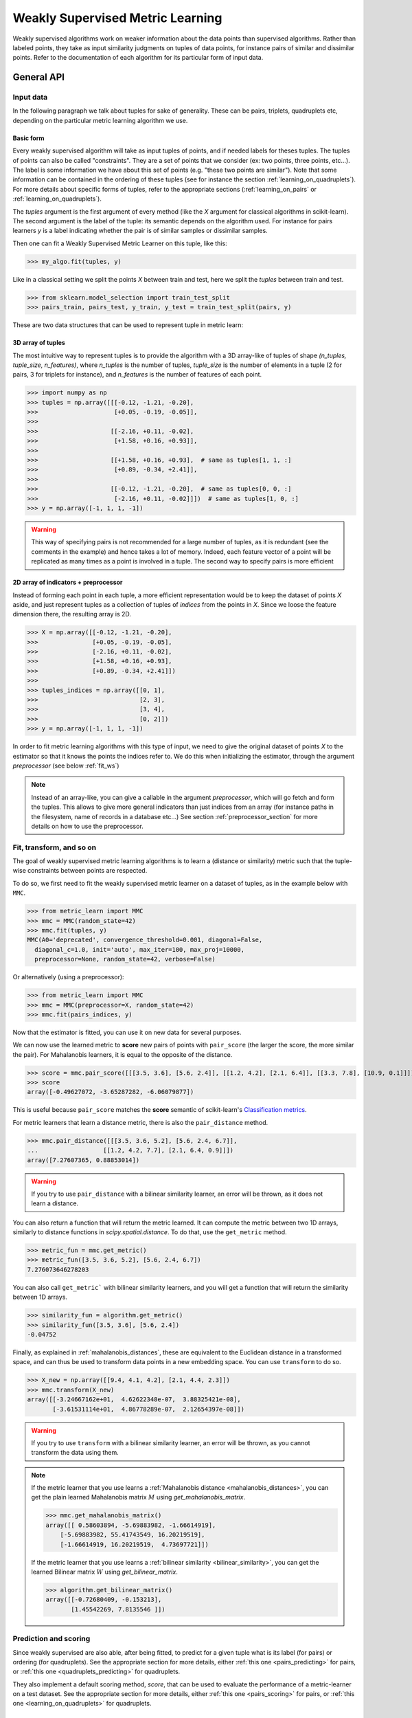 .. _weakly_supervised_section:

=================================
Weakly Supervised Metric Learning
=================================

Weakly supervised algorithms work on weaker information about the data points
than supervised algorithms. Rather than labeled points, they take as input
similarity judgments on tuples of data points, for instance pairs of similar
and dissimilar points. Refer to the documentation of each algorithm for its
particular form of input data.


General API
===========

Input data
----------

In the following paragraph we talk about tuples for sake of generality. These
can be pairs, triplets, quadruplets etc, depending on the particular metric
learning algorithm we use.

Basic form
^^^^^^^^^^

Every weakly supervised algorithm will take as input tuples of
points, and if needed labels for theses tuples. The tuples of points can
also be called "constraints". They are a set of points that we consider (ex:
two points, three points, etc...). The label is some information we have
about this set of points (e.g. "these two points are similar"). Note that
some information can be contained in the ordering of these tuples (see for
instance the section :ref:`learning_on_quadruplets`). For more details about
specific forms of tuples, refer to the appropriate sections 
(:ref:`learning_on_pairs` or :ref:`learning_on_quadruplets`).

The `tuples` argument is the first argument of every method (like the `X`
argument for classical algorithms in scikit-learn). The second argument is the
label of the tuple: its semantic depends on the algorithm used. For instance
for pairs learners `y` is a label indicating whether the pair is of similar
samples or dissimilar samples.

Then one can fit a Weakly Supervised Metric Learner on this tuple, like this:

>>> my_algo.fit(tuples, y)

Like in a classical setting we split the points `X` between train and test,
here we split the `tuples` between train and test.

>>> from sklearn.model_selection import train_test_split
>>> pairs_train, pairs_test, y_train, y_test = train_test_split(pairs, y)

These are two data structures that can be used to represent tuple in metric
learn:

3D array of tuples
^^^^^^^^^^^^^^^^^^

The most intuitive way to represent tuples is to provide the algorithm with a
3D array-like of tuples of shape `(n_tuples, tuple_size, n_features)`, where
`n_tuples` is the number of tuples, `tuple_size` is the number of elements
in a tuple (2 for pairs, 3 for triplets for instance), and `n_features` is
the number of features of each point.

.. topic:: Example:
   Here is an artificial dataset of 4 pairs of 2 points of 3 features each:

>>> import numpy as np
>>> tuples = np.array([[[-0.12, -1.21, -0.20],
>>>                     [+0.05, -0.19, -0.05]],
>>>
>>>                    [[-2.16, +0.11, -0.02],
>>>                     [+1.58, +0.16, +0.93]],
>>>
>>>                    [[+1.58, +0.16, +0.93],  # same as tuples[1, 1, :]
>>>                     [+0.89, -0.34, +2.41]],
>>>
>>>                    [[-0.12, -1.21, -0.20],  # same as tuples[0, 0, :]
>>>                     [-2.16, +0.11, -0.02]]])  # same as tuples[1, 0, :]
>>> y = np.array([-1, 1, 1, -1])

.. warning::

    This way of specifying pairs is not recommended for a large number
    of tuples, as it is redundant (see the comments in the example) and hence
    takes a lot of memory. Indeed, each feature vector of a point will be
    replicated as many times as a point is involved in a tuple. The second way
    to specify pairs is more efficient


2D array of indicators + preprocessor
^^^^^^^^^^^^^^^^^^^^^^^^^^^^^^^^^^^^^

Instead of forming each point in each tuple, a more efficient representation
would be to keep the dataset of points `X` aside, and just represent tuples
as a collection of tuples of *indices* from the points in `X`. Since we loose
the feature dimension there, the resulting array is 2D.

.. topic:: Example: An equivalent representation of the above pairs would be:

>>> X = np.array([[-0.12, -1.21, -0.20],
>>>               [+0.05, -0.19, -0.05],
>>>               [-2.16, +0.11, -0.02],
>>>               [+1.58, +0.16, +0.93],
>>>               [+0.89, -0.34, +2.41]])
>>>
>>> tuples_indices = np.array([[0, 1],
>>>                            [2, 3],
>>>                            [3, 4],
>>>                            [0, 2]])
>>> y = np.array([-1, 1, 1, -1])

In order to fit metric learning algorithms with this type of input, we need to
give the original dataset of points `X` to the estimator so that it knows
the points the indices refer to. We do this when initializing the estimator,
through the argument `preprocessor` (see below :ref:`fit_ws`)


.. note::

   Instead of an array-like, you can give a callable in the argument
   `preprocessor`, which will go fetch and form the tuples. This allows to
   give more general indicators than just indices from an array (for instance
   paths in the filesystem, name of records in a database etc...) See section
   :ref:`preprocessor_section` for more details on how to use the preprocessor.

.. _fit_ws:

Fit, transform, and so on
-------------------------

The goal of weakly supervised metric learning algorithms is to learn a (distance
or similarity) metric such that the tuple-wise constraints between points are
respected.

To do so, we first need to fit the weakly supervised metric learner on a dataset
of tuples, as in the example below with ``MMC``.

>>> from metric_learn import MMC
>>> mmc = MMC(random_state=42)
>>> mmc.fit(tuples, y)
MMC(A0='deprecated', convergence_threshold=0.001, diagonal=False,
  diagonal_c=1.0, init='auto', max_iter=100, max_proj=10000,
  preprocessor=None, random_state=42, verbose=False)

Or alternatively (using a preprocessor):

>>> from metric_learn import MMC
>>> mmc = MMC(preprocessor=X, random_state=42)
>>> mmc.fit(pairs_indices, y)

Now that the estimator is fitted, you can use it on new data for several
purposes.

We can now use the learned metric to **score** new pairs of points with ``pair_score``
(the larger the score, the more similar the pair). For Mahalanobis learners,
it is equal to the opposite of the distance.

>>> score = mmc.pair_score([[[3.5, 3.6], [5.6, 2.4]], [[1.2, 4.2], [2.1, 6.4]], [[3.3, 7.8], [10.9, 0.1]]])
>>> score
array([-0.49627072, -3.65287282, -6.06079877])

This is useful because ``pair_score`` matches the **score** semantic of 
scikit-learn's `Classification metrics
<https://scikit-learn.org/stable/modules/model_evaluation.html#classification-metrics>`_.

For metric learners that learn a distance metric, there is also the ``pair_distance``
method.

>>> mmc.pair_distance([[[3.5, 3.6, 5.2], [5.6, 2.4, 6.7]],
...                  [[1.2, 4.2, 7.7], [2.1, 6.4, 0.9]]])
array([7.27607365, 0.88853014])

.. warning::
    
    If you try to use ``pair_distance`` with a bilinear similarity learner, an error
    will be thrown, as it does not learn a distance.

You can also return a function that will return the metric learned. It can
compute the metric between two 1D arrays, similarly to distance functions in
`scipy.spatial.distance`. To do that, use the ``get_metric`` method.

>>> metric_fun = mmc.get_metric()
>>> metric_fun([3.5, 3.6, 5.2], [5.6, 2.4, 6.7])
7.276073646278203

You can also call ``get_metric``` with bilinear similarity learners, and you will get
a function that will return the similarity between 1D arrays.

>>> similarity_fun = algorithm.get_metric()
>>> similarity_fun([3.5, 3.6], [5.6, 2.4])
-0.04752

Finally, as explained in :ref:`mahalanobis_distances`, these are equivalent to the Euclidean
distance in a transformed space, and can thus be used to transform data points in
a new embedding space. You can use ``transform`` to do so.

>>> X_new = np.array([[9.4, 4.1, 4.2], [2.1, 4.4, 2.3]])
>>> mmc.transform(X_new)
array([[-3.24667162e+01,  4.62622348e-07,  3.88325421e-08],
       [-3.61531114e+01,  4.86778289e-07,  2.12654397e-08]])

.. warning::
    
    If you try to use ``transform`` with a bilinear similarity learner, an error will
    be thrown, as you cannot transform the data using them.

.. note::

    If the metric learner that you use learns a :ref:`Mahalanobis distance
    <mahalanobis_distances>`, you can get the plain learned Mahalanobis
    matrix :math:`M` using `get_mahalanobis_matrix`.

    >>> mmc.get_mahalanobis_matrix()
    array([[ 0.58603894, -5.69883982, -1.66614919],
        [-5.69883982, 55.41743549, 16.20219519],
        [-1.66614919, 16.20219519,  4.73697721]])

    If the metric learner that you use learns a :ref:`bilinear similarity
    <bilinear_similarity>`, you can get the learned Bilinear
    matrix :math:`W` using `get_bilinear_matrix`.

    >>> algorithm.get_bilinear_matrix()
    array([[-0.72680409, -0.153213],
           [1.45542269, 7.8135546 ]])

.. _sklearn_compat_ws:

Prediction and scoring
----------------------

Since weakly supervised are also able, after being fitted, to predict for a
given tuple what is its label (for pairs) or ordering (for quadruplets). See
the appropriate section for more details, either :ref:`this
one <pairs_predicting>` for pairs, or :ref:`this one
<quadruplets_predicting>` for quadruplets.

They also implement a default scoring method, `score`, that can be
used to evaluate the performance of a metric-learner on a test dataset. See
the appropriate section for more details, either :ref:`this
one <pairs_scoring>` for pairs, or :ref:`this one <learning_on_quadruplets>`
for quadruplets.

Scikit-learn compatibility
--------------------------

Weakly supervised estimators are compatible with scikit-learn routines for
model selection (`sklearn.model_selection.cross_val_score`,
`sklearn.model_selection.GridSearchCV`, etc).

Example:

>>> from metric_learn import MMC
>>> import numpy as np
>>> from sklearn.datasets import load_iris
>>> from sklearn.model_selection import cross_val_score
>>> rng = np.random.RandomState(42)
>>> X, _ = load_iris(return_X_y=True)
>>> # let's sample 30 random pairs and labels of pairs
>>> pairs_indices = rng.randint(X.shape[0], size=(30, 2))
>>> y = 2 * rng.randint(2, size=30) - 1
>>> mmc = MMC(preprocessor=X)
>>> cross_val_score(mmc, pairs_indices, y)

.. _learning_on_pairs:

Learning on pairs
=================

Some metric learning algorithms learn on pairs of samples. In this case, one
should provide the algorithm with `n_samples` pairs of points, with a
corresponding target containing `n_samples` values being either +1 or -1.
These values indicate whether the given pairs are similar points or
dissimilar points.

Fitting
-------
Here is an example for fitting on pairs (see :ref:`fit_ws` for more details on
the input data format and how to fit, in the general case of learning on
tuples).

>>> from metric_learn import MMC
>>> pairs = np.array([[[1.2, 3.2], [2.3, 5.5]],
>>>                   [[4.5, 2.3], [2.1, 2.3]]])
>>> y_pairs = np.array([1, -1])
>>> mmc = MMC(random_state=42)
>>> mmc.fit(pairs, y_pairs)
MMC(convergence_threshold=0.001, diagonal=False,
    diagonal_c=1.0, init='auto', max_iter=100, max_proj=10000, preprocessor=None,
    random_state=42, verbose=False)

Here, we learned a metric that puts the two first points closer
together in the transformed space, and the two next points further away from
each other.

.. _pairs_predicting:

Prediction
----------

When a pairs learner is fitted, it is also able to predict, for an unseen
pair, whether it is a pair of similar or dissimilar points.

>>> mmc.predict([[[0.6, 1.6], [1.15, 2.75]],
...              [[3.2, 1.1], [5.4, 6.1]]])
array([1, -1])

.. _calibration:

Prediction threshold
^^^^^^^^^^^^^^^^^^^^

Predicting whether a new pair represents similar or dissimilar
samples requires to set a threshold on the learned distance, so that points
closer (in the learned space) than this threshold are predicted as similar,
and points further away are predicted as dissimilar. Several methods are
possible for this thresholding.

- **Calibration at fit time**: The threshold is set with `calibrate_threshold`
  (see below) on the training set. You can specify the calibration
  parameters directly
  in the `fit` method with the `threshold_params` parameter (see the
  documentation of the `fit` method of any metric learner that learns on pairs
  of points for more information). Note that calibrating on the training set
  may cause some overfitting. If you want to avoid that, calibrate the
  threshold after fitting, on a validation set.

  >>> mmc.fit(pairs, y) # will fit the threshold automatically after fitting

- **Calibration on validation set**: calling `calibrate_threshold` will
  calibrate the threshold to achieve a particular score on a validation set,
  the score being among the classical scores for classification (accuracy, f1
  score...).

  >>> mmc.calibrate_threshold(pairs, y)

- **Manual threshold**: calling `set_threshold` will set the threshold to a
  particular value.

  >>> mmc.set_threshold(0.4)

See also: `sklearn.calibration`.

.. _pairs_scoring:

Scoring
-------

Pair metric learners can also return a `decision_function` for a set of pairs.
It is basically the "score" that will be thresholded to find the prediction
for the pair. This score corresponds to the opposite of the distance in the
new space (higher score means points are similar, and lower score dissimilar).

>>> mmc.decision_function([[[0.6, 1.6], [1.15, 2.75]],
...                        [[3.2, 1.1], [5.4, 6.1]]])
array([-0.12811124, -0.74750256])

This allows to use common scoring functions for binary classification, like
`sklearn.metrics.accuracy_score` for instance, which
can be used inside cross-validation routines:

>>> from sklearn.model_selection import cross_val_score
>>> pairs_test = np.array([[[0.6, 1.6], [1.15, 2.75]],
...                        [[3.2, 1.1], [5.4, 6.1]],
...                        [[7.7, 5.6], [1.23, 8.4]]])
>>> y_test = np.array([-1., 1., -1.])
>>> cross_val_score(mmc, pairs_test, y_test, scoring='accuracy')
array([1., 0., 1.])

Pairs learners also have a default score, which basically
returns the `sklearn.metrics.roc_auc_score` (which is threshold-independent).

>>> pairs_test = np.array([[[0.6, 1.6], [1.15, 2.75]],
...                        [[3.2, 1.1], [5.4, 6.1]],
...                        [[7.7, 5.6], [1.23, 8.4]]])
>>> y_test = np.array([1., -1., -1.])
>>> mmc.score(pairs_test, y_test)
1.0

.. note::
   See :ref:`fit_ws` for more details on metric learners functions that are
   not specific to learning on pairs, like `transform`, `pair_distance`,
   `pair_score`, `get_metric` and `get_mahalanobis_matrix`.

Algorithms
----------

.. _itml:

:py:class:`ITML <metric_learn.ITML>`
^^^^^^^^^^^^^^^^^^^^^^^^^^^^^^^^^^^^

Information Theoretic Metric Learning (:py:class:`ITML <metric_learn.ITML>`)

`ITML` minimizes the (differential) relative entropy, aka Kullback–Leibler 
divergence, between two multivariate Gaussians subject to constraints on the 
associated Mahalanobis distance, which can be formulated into a Bregman 
optimization problem by minimizing the LogDet divergence subject to 
linear constraints. This algorithm can handle a wide variety of constraints
and can optionally incorporate a prior on the distance function. Unlike some
other methods, `ITML` does not rely on an eigenvalue computation or 
semi-definite programming.


Given a Mahalanobis distance parameterized by :math:`M`, its corresponding 
multivariate Gaussian is denoted as:

.. math::
    p(\mathbf{x}; \mathbf{M}) = \frac{1}{Z}\exp(-\frac{1}{2}d_\mathbf{M}
    (\mathbf{x}, \mu)) 
    =  \frac{1}{Z}\exp(-\frac{1}{2}((\mathbf{x} - \mu)^T\mathbf{M}
    (\mathbf{x} - \mu)) 

where :math:`Z` is the normalization constant, the inverse of Mahalanobis 
matrix :math:`\mathbf{M}^{-1}` is the covariance of the Gaussian.

Given pairs of similar points :math:`S` and pairs of dissimilar points 
:math:`D`, the distance metric learning problem is to minimize the LogDet
divergence, which is equivalent as minimizing :math:`\textbf{KL}(p(\mathbf{x}; 
\mathbf{M}_0) || p(\mathbf{x}; \mathbf{M}))`:

.. math::

    \min_\mathbf{A} D_{\ell \mathrm{d}}\left(M, M_{0}\right) = 
    \operatorname{tr}\left(M M_{0}^{-1}\right)-\log \operatorname{det}
    \left(M M_{0}^{-1}\right)-n\\
    \text{subject to } \quad d_\mathbf{M}(\mathbf{x}_i, \mathbf{x}_j) 
    \leq u \qquad (\mathbf{x}_i, \mathbf{x}_j)\in S \\
    d_\mathbf{M}(\mathbf{x}_i, \mathbf{x}_j) \geq l \qquad (\mathbf{x}_i, 
    \mathbf{x}_j)\in D


where :math:`u` and :math:`l` is the upper and the lower bound of distance
for similar and dissimilar pairs respectively, and :math:`\mathbf{M}_0` 
is the prior distance metric, set to identity matrix by default, 
:math:`D_{\ell \mathrm{d}}(\cdot)` is the log determinant.

.. topic:: Example Code:

::

    from metric_learn import ITML

    pairs = [[[1.2, 7.5], [1.3, 1.5]],
             [[6.4, 2.6], [6.2, 9.7]],
             [[1.3, 4.5], [3.2, 4.6]],
             [[6.2, 5.5], [5.4, 5.4]]]
    y = [1, 1, -1, -1]

    # in this task we want points where the first feature is close to be closer
    # to each other, no matter how close the second feature is


    itml = ITML()
    itml.fit(pairs, y)

.. topic:: References:

    .. [1] Jason V. Davis, et al. `Information-theoretic Metric Learning <https://icml.cc/imls/conferences/2007/proceedings/papers/404.pdf>`_. ICML 2007

    .. [2] Adapted from Matlab code at http://www.cs.utexas.edu/users/pjain/itml/


.. _sdml:

:py:class:`SDML <metric_learn.SDML>`
^^^^^^^^^^^^^^^^^^^^^^^^^^^^^^^^^^^^

Sparse High-Dimensional Metric Learning
(:py:class:`SDML <metric_learn.SDML>`)

`SDML` is an efficient sparse metric learning in high-dimensional space via 
double regularization: an L1-penalization on the off-diagonal elements of the 
Mahalanobis matrix :math:`\mathbf{M}`, and a log-determinant divergence between 
:math:`\mathbf{M}` and :math:`\mathbf{M_0}` (set as either :math:`\mathbf{I}` 
or :math:`\mathbf{\Omega}^{-1}`, where :math:`\mathbf{\Omega}` is the 
covariance matrix).

The formulated optimization on the semi-definite matrix :math:`\mathbf{M}` 
is convex:

.. math::

    \min_{\mathbf{M}} = \text{tr}((\mathbf{M}_0 + \eta \mathbf{XLX}^{T})
    \cdot \mathbf{M}) - \log\det \mathbf{M} + \lambda ||\mathbf{M}||_{1, off}

where :math:`\mathbf{X}=[\mathbf{x}_1, \mathbf{x}_2, ..., \mathbf{x}_n]` is 
the training data, the incidence matrix :math:`\mathbf{K}_{ij} = 1` if 
:math:`(\mathbf{x}_i, \mathbf{x}_j)` is a similar pair, otherwise -1. The 
Laplacian matrix :math:`\mathbf{L}=\mathbf{D}-\mathbf{K}` is calculated from 
:math:`\mathbf{K}` and :math:`\mathbf{D}`, a diagonal matrix whose entries are 
the sums of the row elements of :math:`\mathbf{K}`., :math:`||\cdot||_{1, off}` 
is the off-diagonal L1 norm.


.. topic:: Example Code:

::

    from metric_learn import SDML

    pairs = [[[1.2, 7.5], [1.3, 1.5]],
             [[6.4, 2.6], [6.2, 9.7]],
             [[1.3, 4.5], [3.2, 4.6]],
             [[6.2, 5.5], [5.4, 5.4]]]
    y = [1, 1, -1, -1]

    # in this task we want points where the first feature is close to be closer
    # to each other, no matter how close the second feature is

    sdml = SDML()
    sdml.fit(pairs, y)

.. topic:: References:

    .. [1] Qi et al.
       `An efficient sparse metric learning in high-dimensional space via
       L1-penalized log-determinant regularization <https://icml.cc/Conferences/2009/papers/46.pdf>`_.
       ICML 2009.

    .. [2] Code adapted from https://gist.github.com/kcarnold/5439945

.. _rca:

:py:class:`RCA <metric_learn.RCA>`
^^^^^^^^^^^^^^^^^^^^^^^^^^^^^^^^^

Relative Components Analysis (:py:class:`RCA <metric_learn.RCA>`)

`RCA` learns a full rank Mahalanobis distance metric based on a weighted sum of
in-chunklets covariance matrices. It applies a global linear transformation to 
assign large weights to relevant dimensions and low weights to irrelevant 
dimensions. Those relevant dimensions are estimated using "chunklets", subsets 
of points that are known to belong to the same class.

For a training set with :math:`n` training points in :math:`k` chunklets, the 
algorithm is efficient since it simply amounts to computing

.. math::

      \mathbf{C} = \frac{1}{n}\sum_{j=1}^k\sum_{i=1}^{n_j}
      (\mathbf{x}_{ji}-\hat{\mathbf{m}}_j)
      (\mathbf{x}_{ji}-\hat{\mathbf{m}}_j)^T


where chunklet :math:`j` consists of :math:`\{\mathbf{x}_{ji}\}_{i=1}^{n_j}` 
with a mean :math:`\hat{m}_j`. The inverse of :math:`\mathbf{C}^{-1}` is used 
as the Mahalanobis matrix.

.. topic:: Example Code:

::

    from metric_learn import RCA

    X = [[-0.05,  3.0],[0.05, -3.0],
        [0.1, -3.55],[-0.1, 3.55],
        [-0.95, -0.05],[0.95, 0.05],
        [0.4,  0.05],[-0.4, -0.05]]
    chunks = [0, 0, 1, 1, 2, 2, 3, 3]

    rca = RCA()
    rca.fit(X, chunks)

.. topic:: References:

    .. [1] Shental et al. `Adjustment learning and relevant component analysis
       <http://citeseerx.ist.psu.edu/viewdoc/download?doi=10.1.1.19.2871
       &rep=rep1&type=pdf>`_. ECCV 2002

    .. [2] Bar-Hillel et al. `Learning distance functions using equivalence relations <https://aaai.org/Papers/ICML/2003/ICML03-005.pdf>`_. ICML 2003

    .. [3] Bar-Hillel et al. `Learning a Mahalanobis metric from equivalence constraints <http://www.jmlr.org/papers/volume6/bar-hillel05a/bar-hillel05a.pdf>`_. JMLR 2005

.. _mmc:

:py:class:`MMC <metric_learn.MMC>`
^^^^^^^^^^^^^^^^^^^^^^^^^^^^^^^^^^

Metric Learning with Application for Clustering with Side Information
(:py:class:`MMC <metric_learn.MMC>`)

`MMC` minimizes the sum of squared distances between similar points, while
enforcing the sum of distances between dissimilar ones to be greater than one. 
This leads to a convex and, thus, local-minima-free optimization problem that 
can be solved efficiently. 
However, the algorithm involves the computation of eigenvalues, which is the 
main speed-bottleneck. Since it has initially been designed for clustering 
applications, one of the implicit assumptions of MMC is that all classes form 
a compact set, i.e., follow a unimodal distribution, which restricts the 
possible use-cases of this method. However, it is one of the earliest and a 
still often cited technique.

The algorithm aims at minimizing the sum of distances between all the similar 
points, while constrains the sum of distances between dissimilar points:

.. math::

      \min_{\mathbf{M}\in\mathbb{S}_+^d}\sum_{(\mathbf{x}_i, 
      \mathbf{x}_j)\in S} d_{\mathbf{M}}(\mathbf{x}_i, \mathbf{x}_j)
      \qquad \qquad \text{s.t.} \qquad \sum_{(\mathbf{x}_i, \mathbf{x}_j)
      \in D} d^2_{\mathbf{M}}(\mathbf{x}_i, \mathbf{x}_j) \geq 1

.. topic:: Example Code:

::

    from metric_learn import MMC

    pairs = [[[1.2, 7.5], [1.3, 1.5]],
             [[6.4, 2.6], [6.2, 9.7]],
             [[1.3, 4.5], [3.2, 4.6]],
             [[6.2, 5.5], [5.4, 5.4]]]
    y = [1, 1, -1, -1]

    # in this task we want points where the first feature is close to be closer
    # to each other, no matter how close the second feature is

    mmc = MMC()
    mmc.fit(pairs, y)

.. topic:: References:

  .. [1] Xing et al. `Distance metric learning with application to clustering with
        side-information <http://papers.nips
        .cc/paper/2164-distance-metric-learning-with-application-to-clustering
        -with-side-information.pdf>`_. NIPS 2002
  .. [2] Adapted from Matlab code http://www.cs.cmu.edu/%7Eepxing/papers/Old_papers/code_Metric_online.tar.gz

.. _learning_on_triplets:

Learning on triplets
====================

Some metric learning algorithms learn on triplets of samples. In this case,
one should provide the algorithm with `n_samples` triplets of points. The
semantic of each triplet is that the first point should be closer to the
second point than to the third one.

If :math:`P` is the set of points, and :math:`p_i,  p_i^{+}, p_i^{-} \in P`
are arbitrary points in :math:`P`, then a triplet of the form
:math:`(p_i, p_i^{+}, p_i^{-})` suggests that
:math:`S(p_i, p_i^{+}) > S(p_i, p_i^{-})` for a similarity function :math:`S`,
or equivalently :math:`d(p_i, p_i^{+}) < d(p_i, p_i^{-})` for a pseudo-distance
function :math:`d`.

Some algorithms will learn :math:`S`, while others will learn :math:`d`.

Fitting
-------
Here is an example for fitting on triplets (see :ref:`fit_ws` for more
details on the input data format and how to fit, in the general case of
learning on tuples).

>>> from metric_learn import SCML
>>> triplets = np.array([[[1.2, 3.2], [2.3, 5.5], [2.1, 0.6]],
>>>                      [[4.5, 2.3], [2.1, 2.3], [7.3, 3.4]]])
>>> scml = SCML(random_state=42)
>>> scml.fit(triplets)
SCML(beta=1e-5, B=None, max_iter=100000, verbose=False,
    preprocessor=None, random_state=None)

Or alternatively (using a preprocessor):

>>> X = np.array([[[1.2, 3.2], 
>>>                [2.3, 5.5],
>>>                [2.1, 0.6],
>>>                [4.5, 2.3],
>>>                [2.1, 2.3],
>>>                [7.3, 3.4]])
>>> triplets_indices = np.array([[0, 1, 2], [3, 4, 5]])
>>> scml = SCML(preprocessor=X, random_state=42)
>>> scml.fit(triplets_indices)
SCML(beta=1e-5, B=None, max_iter=100000, verbose=False,
   preprocessor=array([[1.2, 3.2],
       [2.3, 5.5],
       [2.4, 6.7],
       [2.1, 0.6],
       [4.5, 2.3],
       [2.1, 2.3],
       [0.6, 1.2],
       [7.3, 3.4]]),
    random_state=None)


Here, we want to learn a metric that, for each of the two
`triplets`, will make the first point closer to the
second point than to the third one.

.. _triplets_predicting:

Prediction
----------

When a triplets learner is fitted, it is also able to predict, for an
upcoming triplet, whether the first point is closer to the second point 
than to the third one (+1), or not (-1).

>>> triplets_test = np.array(
... [[[5.6, 5.3], [2.2, 2.1], [1.2, 3.4]],
...  [[6.0, 4.2], [4.3, 1.2], [0.1, 7.8]]])
>>> scml.predict(triplets_test)
array([-1.,  1.])

.. _triplets_scoring:

Scoring
-------

Triplet metric learners can also return a `decision_function` for a set of triplets,
which corresponds to the distance between the first two points minus the distance
between the first and last points of the triplet (the higher the value, the more
similar the first point to the second point compared to the last one). This "score"
can be interpreted as a measure of likeliness of having a +1 prediction for this 
triplet.

>>> scml.decision_function(triplets_test)
array([-1.75700306,  4.98982131])

In the above example, for the first triplet in `triplets_test`, the first 
point is predicted less similar to the second point than to the last point
(they are further away in the transformed space).

Unlike pairs learners, triplets learners do not allow to give a `y` when fitting: we
assume that the ordering of points within triplets is such that the training triplets
are all positive. Therefore, it is not possible to use scikit-learn scoring functions
(such as 'f1_score') for triplets learners.

However, triplets learners do have a default scoring function, which will
basically return the accuracy score on a given test set, i.e. the proportion
of triplets that have the right predicted ordering.

>>> scml.score(triplets_test)
0.5

.. note::
   See :ref:`fit_ws` for more details on metric learners functions that are
   not specific to learning on pairs, like `transform`, `pair_distance`,
   `pair_score`, `get_metric` and `get_mahalanobis_matrix`.




Algorithms
----------

.. _scml:

:py:class:`SCML <metric_learn.SCML>`
^^^^^^^^^^^^^^^^^^^^^^^^^^^^^^^^^^^^

Sparse Compositional Metric Learning
(:py:class:`SCML <metric_learn.SCML>`)

`SCML` learns a squared Mahalanobis distance from triplet constraints by
optimizing sparse positive weights assigned to a set of :math:`K` rank-one
PSD bases. This can be formulated as an optimization problem with only
:math:`K` parameters, that can be solved with an efficient stochastic
composite scheme.

The Mahalanobis matrix :math:`M` is built from a basis set :math:`B = \{b_i\}_{i=\{1,...,K\}}`
weighted by a :math:`K` dimensional vector :math:`w = \{w_i\}_{i=\{1,...,K\}}` as:

.. math::

    M = \sum_{i=1}^K w_i b_i b_i^T = B \cdot diag(w) \cdot B^T \quad w_i \geq 0

Learning :math:`M` in this form makes it PSD by design, as it is a
nonnegative sum of PSD matrices. The basis set :math:`B` is fixed in advance
and it is possible to construct it from the data. The optimization problem
over :math:`w` is formulated as a classic margin-based hinge loss function
involving the set :math:`C` of triplets. A regularization :math:`\ell_1`
is added to yield a sparse combination. The formulation is the following:

.. math::

    \min_{w\geq 0} \sum_{(x_i,x_j,x_k)\in C} [1 + d_w(x_i,x_j)-d_w(x_i,x_k)]_+ + \beta||w||_1

where :math:`[\cdot]_+` is the hinge loss. 
 
.. topic:: Example Code:

::

    from metric_learn import SCML

    triplets = [[[1.2, 7.5], [1.3, 1.5], [6.2, 9.7]],
                [[1.3, 4.5], [3.2, 4.6], [5.4, 5.4]],
                [[3.2, 7.5], [3.3, 1.5], [8.2, 9.7]],
                [[3.3, 4.5], [5.2, 4.6], [7.4, 5.4]]]

    scml = SCML()
    scml.fit(triplets)

.. topic:: References:

  .. [1] Y. Shi, A. Bellet and F. Sha. `Sparse Compositional Metric Learning.
         <http://researchers.lille.inria.fr/abellet/papers/aaai14.pdf>`_. \
         (AAAI), 2014.

  .. [2] Adapted from original \
         `Matlab implementation.<https://github.com/bellet/SCML>`_.


.. _oasis:

:py:class:`OASIS <metric_learn.OASIS>`
^^^^^^^^^^^^^^^^^^^^^^^^^^^^^^^^^^^^

Online Algorithm for Scalable Image Similarity
(:py:class:`OASIS <metric_learn.OASIS>`)

`OASIS` learns a bilinear similarity from triplet constraints with an online
Passive-Agressive (PA) algorithm approach. The bilinear similarity
between :math:`p_1` and :math:`p_2` is defined as :math:`p_{1}^{T} W p_2`
where :math:`W` is the learned matrix by OASIS. This particular algorithm
is fast as it scales linearly with the number of samples.

The aim is to find a parametric similarity function :math:`S` such that all
triplets of the form :math:`(p_i, p_{i}^{+}, p_{i}^{-})` obey
:math:`S_W (p_i, p_{i}^{+}) > S_W (p_i, p_{i}^{-}) + 1`. Which means there
must be a margin of :math:`1` when satisfiyng the triplet definition.

Given the loss function:

.. math::

    l_W (p_i, p_{i}^{+}, p_{i}^{-}) = max\{0, 1 - S_W (p_i, p_{i}^{+}) + S_W (p_i, p_{i}^{-})\}

The goal is to minimize a global loss :math:`L_W` that accumulates hinge
losses over all possible triplets:

.. math::

    L_W = \sum_{(p_i, p_{i}^{+}, p_{i}^{-}) \in P} l_W (p_i, p_{i}^{+}, p_{i}^{-})

In order to minimize this loss, a Passive-Aggressive algorithm is applied
iteratively over triplets to optimize :math:`W`. First :math:`W` is initialized to
some value :math:`W^0`. Then, at each training iteration :math:`i`, a random triplet
:math:`(p_i, p_{i}^{+}, p_{i}^{-})` is selected, and solve the following convex
problem with soft margin:

.. math::
    
    W^i = argmin \frac{1}{2} {\lVert W - W^{i-1} \rVert}_{Fro}^{2} + C\xi\\
    s.t. \quad l_W (p_i, p_{i}^{+}, p_{i}^{-}) \quad and \quad \xi \geq 0

where :math:`{\lVert \cdot \rVert}_{Fro}^{2}` is the Frobenius norm
(point-wise :math:`L_2` norm). Therefore, at each iteration :math:`i`, :math:`W^i`
is selected to optimize a trade-off between remaining close to the previous
parameters :math:`W^{i-1}` and minimizing the loss on the current triplet
:math:`l_W (p_i, p_{i}^{+}, p_{i}^{-})`. The aggressiveness parameter :math:`C`
controls this trade-off.

As this algorithm learns a bilinear similarity, the learned matrix :math:`W`
is not guaranteed to be symmetric nor semi-positive definite (SPD). So it may
happen that for any pair of points :math:`(x,y) \in P` with :math:`x \ne y` that
:math:`S(x, y) \ne S(y,x)` and :math:`S(x,x) \ne 0`. Also notice that :math:`S(x, y) \in \mathbb{R}`
for all :math:`x, y \in P`.

.. topic:: Example Code:

::

    from metric_learn import OASIS

    triplets = [[[1.2, 7.5], [1.3, 1.5], [6.2, 9.7]],
                [[1.3, 4.5], [3.2, 4.6], [5.4, 5.4]],
                [[3.2, 7.5], [3.3, 1.5], [8.2, 9.7]],
                [[3.3, 4.5], [5.2, 4.6], [7.4, 5.4]]]

    oasis = OASIS()
    oasis.fit(triplets)

.. topic:: References:

  .. [1] Chechik, Gal and Sharma, Varun and Shalit, Uri and Bengio, Samy
         `Large Scale Online Learning of Image Similarity Through Ranking.
         <https://www.jmlr.org/papers/volume11/chechik10a/chechik10a.pdf>`_. \
         , JMLR 2010.

  .. [2] Adapted from original \
         `Matlab implementation.<https://chechiklab.biu.ac.il/~gal/Research/OASIS/index.html>`_.

.. _learning_on_quadruplets:

Learning on quadruplets
=======================

Some metric learning algorithms learn on quadruplets of samples. In this case,
one should provide the algorithm with `n_samples` quadruplets of points. The
semantic of each quadruplet is that the first two points should be closer
together than the last two points.

Fitting
-------
Here is an example for fitting on quadruplets (see :ref:`fit_ws` for more
details on the input data format and how to fit, in the general case of
learning on tuples).

>>> from metric_learn import LSML
>>> quadruplets = np.array([[[1.2, 3.2], [2.3, 5.5], [2.4, 6.7], [2.1, 0.6]],
>>>                         [[4.5, 2.3], [2.1, 2.3], [0.6, 1.2], [7.3, 3.4]]])
>>> lsml = LSML(random_state=42)
>>> lsml.fit(quadruplets)
LSML(max_iter=1000, preprocessor=None, prior=None, random_state=42, tol=0.001,
   verbose=False)

Or alternatively (using a preprocessor):

>>> X = np.array([[1.2, 3.2],
>>>               [2.3, 5.5],
>>>               [2.4, 6.7],
>>>               [2.1, 0.6],
>>>               [4.5, 2.3],
>>>               [2.1, 2.3],
>>>               [0.6, 1.2],
>>>               [7.3, 3.4]])
>>> quadruplets_indices = np.array([[0, 1, 2, 3], [4, 5, 6, 7]])
>>> lsml = LSML(preprocessor=X, random_state=42)
>>> lsml.fit(quadruplets_indices)
LSML(max_iter=1000,
   preprocessor=array([[1.2, 3.2],
       [2.3, 5.5],
       [2.4, 6.7],
       [2.1, 0.6],
       [4.5, 2.3],
       [2.1, 2.3],
       [0.6, 1.2],
       [7.3, 3.4]]),
   prior=None, random_state=42, tol=0.001, verbose=False)


Here, we want to learn a metric that, for each of the two
`quadruplets`, will put the two first points closer together than the two
last points.

.. _quadruplets_predicting:

Prediction
----------

When a quadruplets learner is fitted, it is also able to predict, for an
upcoming quadruplet, whether the two first points are more similar than the
two last points (+1), or not (-1).

>>> quadruplets_test = np.array(
... [[[5.6, 5.3], [2.2, 2.1], [0.4, 0.6], [1.2, 3.4]],
...  [[6.0, 4.2], [4.3, 1.2], [4.5, 0.6], [0.1, 7.8]]])
>>> lsml.predict(quadruplets_test)
array([-1.,  1.])

.. _quadruplets_scoring:

Scoring
-------

Quadruplet metric learners can also return a `decision_function` for a set of
quadruplets, which corresponds to the distance between the first pair of points minus 
the distance between the second pair of points of the triplet (the higher the value,
the more similar the first pair is than the last pair). 
This "score" can be interpreted as a measure of likeliness of having a +1 prediction 
for this quadruplet.

>>> lsml.decision_function(quadruplets_test)
array([-1.75700306,  4.98982131])

In the above example, for the first quadruplet in `quadruplets_test`, the
two first points are predicted less similar than the two last points (they
are further away in the transformed space).

Like triplet learners, quadruplets learners do not allow to give a `y` when fitting: we
assume that the ordering of points within triplets is such that the training triplets
are all positive. Therefore, it is not possible to use scikit-learn scoring functions
(such as 'f1_score') for triplets learners.

However, quadruplets learners do have a default scoring function, which will
basically return the accuracy score on a given test set, i.e. the proportion
of quadruplets have the right predicted ordering.

>>> lsml.score(quadruplets_test)
0.5

.. note::
   See :ref:`fit_ws` for more details on metric learners functions that are
   not specific to learning on pairs, like `transform`, `pair_distance`,
   `pair_score`, `get_metric` and `get_mahalanobis_matrix`.




Algorithms
----------

.. _lsml:

:py:class:`LSML <metric_learn.LSML>`
^^^^^^^^^^^^^^^^^^^^^^^^^^^^^^^^^^^^

Metric Learning from Relative Comparisons by Minimizing Squared Residual
(:py:class:`LSML <metric_learn.LSML>`)

`LSML` proposes a simple, yet effective, algorithm that minimizes a convex 
objective function corresponding to the sum of squared residuals of 
constraints. This algorithm uses the constraints in the form of the 
relative distance comparisons, such method is especially useful where 
pairwise constraints are not natural to obtain, thus pairwise constraints 
based algorithms become infeasible to be deployed. Furthermore, its sparsity 
extension leads to more stable estimation when the dimension is high and 
only a small amount of constraints is given.

The loss function of each constraint 
:math:`d(\mathbf{x}_i, \mathbf{x}_j) < d(\mathbf{x}_k, \mathbf{x}_l)` is 
denoted as:

.. math::

    H(d_\mathbf{M}(\mathbf{x}_i, \mathbf{x}_j) 
    - d_\mathbf{M}(\mathbf{x}_k, \mathbf{x}_l))

where :math:`H(\cdot)` is the squared Hinge loss function defined as:

.. math::

    H(x) = \left\{\begin{aligned}0 \qquad x\leq 0 \\
    \,\,x^2 \qquad x>0\end{aligned}\right.\\

The summed loss function :math:`L(C)` is the simple sum over all constraints 
:math:`C = \{(\mathbf{x}_i , \mathbf{x}_j , \mathbf{x}_k , \mathbf{x}_l) 
: d(\mathbf{x}_i , \mathbf{x}_j) < d(\mathbf{x}_k , \mathbf{x}_l)\}`. The 
original paper suggested here should be a weighted sum since the confidence 
or probability of each constraint might differ. However, for the sake of 
simplicity and assumption of no extra knowledge provided, we just deploy 
the simple sum here as well as what the authors did in the experiments.

The distance metric learning problem becomes minimizing the summed loss 
function of all constraints plus a regularization term w.r.t. the prior 
knowledge:

.. math::

    \min_\mathbf{M}(D_{ld}(\mathbf{M, M_0}) + \sum_{(\mathbf{x}_i, 
    \mathbf{x}_j, \mathbf{x}_k, \mathbf{x}_l)\in C}H(d_\mathbf{M}(
    \mathbf{x}_i, \mathbf{x}_j) - d_\mathbf{M}(\mathbf{x}_k, \mathbf{x}_l))\\

where :math:`\mathbf{M}_0` is the prior metric matrix, set as identity 
by default, :math:`D_{ld}(\mathbf{\cdot, \cdot})` is the LogDet divergence:

.. math::

    D_{ld}(\mathbf{M, M_0}) = \text{tr}(\mathbf{MM_0}) − \text{logdet}
    (\mathbf{M})

.. topic:: Example Code:

::

    from metric_learn import LSML

    quadruplets = [[[1.2, 7.5], [1.3, 1.5], [6.4, 2.6], [6.2, 9.7]],
                   [[1.3, 4.5], [3.2, 4.6], [6.2, 5.5], [5.4, 5.4]],
                   [[3.2, 7.5], [3.3, 1.5], [8.4, 2.6], [8.2, 9.7]],
                   [[3.3, 4.5], [5.2, 4.6], [8.2, 5.5], [7.4, 5.4]]]

    # we want to make closer points where the first feature is close, and
    # further if the second feature is close

    lsml = LSML()
    lsml.fit(quadruplets)

.. topic:: References:

    .. [1] Liu et al.
       `Metric Learning from Relative Comparisons by Minimizing Squared
       Residual <http://www.cs.ucla.edu/~weiwang/paper/ICDM12.pdf>`_. ICDM 2012

    .. [2] Code adapted from https://gist.github.com/kcarnold/5439917


